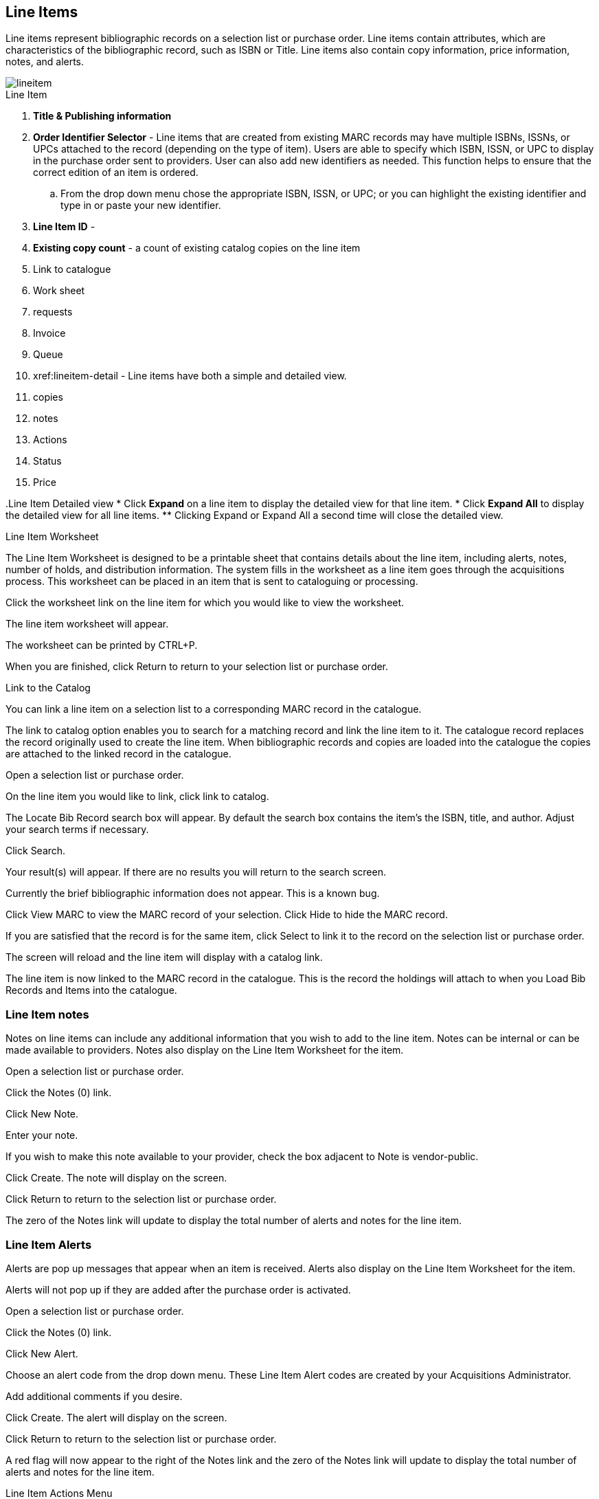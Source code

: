 Line Items
----------

Line items represent bibliographic records on a selection list or purchase order. Line items contain attributes, which are characteristics of the bibliographic record, such as ISBN or Title. Line items also contain copy information, price information, notes, and alerts.

image::images/acquisitions/lineitem.png[]

.Line Item
. *Title & Publishing information*
. *Order Identifier Selector* - Line items that are created from existing MARC records may have multiple ISBNs, ISSNs, or UPCs attached to the record (depending on the type of item). Users are able to specify which ISBN, ISSN, or UPC to display in the purchase order sent to providers. User can also add new identifiers as needed. This function helps to ensure that the correct edition of an item is ordered.
.. From the drop down menu chose the appropriate ISBN, ISSN, or UPC; or you can highlight the existing identifier and type in or paste your new identifier.
. *Line Item ID* -
. *Existing copy count* - a count of existing catalog copies on the line item
. Link to catalogue
. Work sheet
. requests
. Invoice
. Queue
. xref:lineitem-detail - Line items have both a simple and detailed view.
. copies
. notes
. Actions
. Status
. Price


anchor:lineitem-detail[Line Item Detailed view]
.Line Item Detailed view
* Click *Expand* on a line item to display the detailed view for that line item.
* Click *Expand All* to display the detailed view for all line items.
** Clicking Expand or Expand All a second time will close the detailed view.

.Line Item Worksheet
The Line Item Worksheet is designed to be a printable sheet that contains details about the line item, including alerts, notes, number of holds, and distribution information. The system fills in the worksheet as a line item goes through the acquisitions process. This worksheet can be placed in an item that is sent to cataloguing or processing.

Click the worksheet link on the line item for which you would like to view the worksheet.

The line item worksheet will appear.

The worksheet can be printed by CTRL+P.

When you are finished, click Return to return to your selection list or purchase order.

.Link to the Catalog
You can link a line item on a selection list to a corresponding MARC record in the catalogue.

The link to catalog option enables you to search for a matching record and link the line item to it. The catalogue record replaces the record originally used to create the line item. When bibliographic records and copies are loaded into the catalogue the copies are attached to the linked record in the catalogue.

Open a selection list or purchase order.

On the line item you would like to link, click link to catalog.

The Locate Bib Record search box will appear. By default the search box contains the item's the ISBN, title, and author. Adjust your search terms if necessary.

Click Search.

Your result(s) will appear. If there are no results you will return to the search screen.

Currently the brief bibliographic information does not appear. This is a known bug.

Click View MARC to view the MARC record of your selection. Click Hide to hide the MARC record.

If you are satisfied that the record is for the same item, click Select to link it to the record on the selection list or purchase order.

The screen will reload and the line item will display with a catalog link.

The line item is now linked to the MARC record in the catalogue. This is the record the holdings will attach to when you Load Bib Records and Items into the catalogue.


Line Item notes
~~~~~~~~~~~~~~~

Notes on line items can include any additional information that you wish to add to the line item. Notes can be internal or can be made available to providers. Notes also display on the Line Item Worksheet for the item.

Open a selection list or purchase order.

Click the Notes (0) link.

Click New Note.

Enter your note.

If you wish to make this note available to your provider, check the box adjacent to Note is vendor-public.

Click Create. The note will display on the screen.

Click Return to return to the selection list or purchase order.

The zero of the Notes link will update to display the total number of alerts and notes for the line item.



Line Item Alerts
~~~~~~~~~~~~~~~~

Alerts are pop up messages that appear when an item is received. Alerts also display on the Line Item Worksheet for the item.

Alerts will not pop up if they are added after the purchase order is activated.

Open a selection list or purchase order.

Click the Notes (0) link.

Click New Alert.

Choose an alert code from the drop down menu. These Line Item Alert codes are created by your Acquisitions Administrator.

Add additional comments if you desire.

Click Create. The alert will display on the screen.

Click Return to return to the selection list or purchase order.

A red flag will now appear to the right of the Notes link and the zero of the Notes link will update to display the total number of alerts and notes for the line item.

.Line Item Actions Menu

The line item actions menu provides you with a number of functions that can be applied to a particular line item.

Update Barcode Holdings Maintenance Claims View History

Update Barcode
You are only able to update barcodes once a line item has been received.

Using the Actions menu on the line item, select Actions → Update Barcodes.

The Create or Re-barcode Items screen will open in a new tab.


See Adding Holdings to Title Records beginning with step 4 for further instructions.

Holdings Maintenance
Once an item is received it is possible to use the Actions menu to go directly to Holding Maintenance to view and edit the holdings for a line item.

Open a purchase order.

Using the Actions menu on the line item, select Actions → Holdings Maint.


The Holdings Maintenance screen will open in a new tab.


See Adding Holdings to Title Records for further instructions.

Claims
You can manually claim a copy any time after it has been ordered until it is received. You can also claim copies that have been suspended.

Open a purchase order.

Using the Actions menu on the line item, select Actions → Claims (0 existing).


Check the boxes adjacent to the copies you wish to claim and click Claim Selected.


From the Claim Type drop down menu select the reason you are making the claim.


Enter a note if you desire and click Claim.


The number of existing claims on the line item updates.


Use the Actions menu on the line item, select Actions → Claims (X existing).


The claimed items will appear in the top half of the pop up with link to their associated vouchers.

Click Show Voucher.

There is currently a bug preventing claim vouchers from appearing.


View History
It is possible to view the changes that have been made to a line item.

Open a selection list or purchase order.

Using the Actions menu on the line item, select Actions → View History.


By default the newest changes appear first. Use the column headers to sort.


Line Item Statuses
~~~~~~~~~~~~~~~~~~
The status of a line item displays to the right of the actions menu. The line item bar changes colour depending on the status of the line item.

The colours that display may vary depending on your screen resolution.

The status of a line item displays to the right of the actions menu. The line item bar changes colour depending on the status of the line item.

The colours that display may vary depending on your screen resolution.

Possible statuses are:

new (off-white): Item is newly added to the acquisitions process.


selector-ready (light pink): Item has been chosen and is waiting for a selector to approve.


order-ready (periwinkle): Item is ready to be ordered.


pending-order (grey): Item is part of a purchase order that has not yet been activated.


on-order (mauve): Item is currently on-order.


received (grey blue): Item has been received by the library.


received and paid (grey blue with red "Paid" label): Item has been received by the library, the invoice has been closed .


cancelled (white): Item has been cancelled.


delayed (blue): Item has been cancelled but debits remain as the item is really delayed.


While there is some overlap in naming, line item statuses and item statuses are not the same thing.

.Line Item Batch updater

The Line Item Batch Updater allows line items on purchase orders to have multiple fields batch updated simultaneously.

The following fields can be batch updated:

Copies - this is the total number of copies for the line item, rather than additional copies

Owning Branch

Copy Location

Collection Code

Fund

Circ Modifier

Rather than filling in the same fields every time users can set up Distribution Formulas to use as Line Item Templates.


Fill in the individual fields on the Batch Updater you wish to update or select a Distribution Formula to use.

Select the line items to apply the updates to.

Click Apply to Selected.

Click the Notes link to add notes or line item alerts to the line item.
. Enter a price in the "Estimated Price" field.



Add a Copy to a Line Item
By default, line items have no copies attached to them. If a default number of copies as been specified for the provider, when line items are added to a purchase order copies are automatically added.

Use the Copies link to add copy information to a line item. You can add copies to line items on a selection list or a pending purchase order.

Copies can be added to line items in two ways:

via the Line Item Batch Updater on a purchase order.

via the Copies Screen on a selection list or purchase order.

Copies should not be added once a purchase order has been activated.

Batch Update
Open a purchase order.

Enter the total number of copies for the line item in the Copies field on the Line Item Batch Updater.


The number entered in the Copies field is always the total number of copies for the line item, not the number of copies to add to the selected line item(s).

Check the box(es) beside the line item(s) you wish to apply the copies to.

Click Apply to Selected.

The zero of the Copies link will update to reflect the number of copies created for the line item.


Copies Screen
Open a selection list or purchase order.

Click the Copies (0) link on the line item you would like to add copies to. This will take you to the Copies screen.


Enter the number of copies you would like to order into Item Count and click Go. A line will be created for each copy.


The gray box is a batch update function. Each field in this box corresponds to the columns below.


You can use the batch update for:

Owning Branch

Copy Location

Collection Code

Fund

Circ Modifier

Call Number

Enter your terms and click Batch Update. The copies will update to reflect your choices.

Evergreen will populate the shelving location field with the default shelving location if this field is left blank.

Distribution formulas tell Evergreen how many copies should be distributed to each location. If desired, select a distribution formula from the Distribution Formulas drop down list. Click Apply. This will populate the Owning Branch and Shelving Location fields for your copies.

Distribution Formulas can be created by Acquisitions Administrators; see Distribution Formulas.


Leave the barcode field blank. Evergreen will assign the copy a temporary barcode.


A temporary barcode prefix has been assigned to your library. This prefix is your library's code. Using this code ensures that there are no conflicts between the different libraries using acquisitions.

Once you have entered all the desired information, click Save Changes.


Click Return to return to your selection list or purchase order.


The zero of the Copies link will update to reflect the number of copies you have created for the line item.






Return to Line Item
^^^^^^^^^^^^^^^^^^^
This feature enables you to return to a specific line item on a selection list,
purchase order, or invoice after you have navigated away from the page that
contained the line item.  This feature is especially useful when you must
identify a line item in a long list. After working with a line item, you can
return to your place in the search results or the list of line items.

To use this feature, select a line item, and then, depending on the location of
the line item, click *Return* or *Return to search*.  Evergreen will take you
back to the specific line item in your search and highlight the line item with a
colored box.

For example, you retrieve a selection list, find a line item to examine, and
click the *Copies* link.  After editing the copies, you click *Return*.
Evergreen takes you back to your selection list and highlights the line item
that you viewed.

This feature is available in _General Search Results_, _Purchase Orders_, and
_Selection Lists_, whenever any of the following links are available:

* Selection List
* Purchase Order
* Copies
* Notes
* Worksheet

This feature is available in Invoices whenever any of the following links are
available:

* Title
* Selection List
* Purchase Order

. Count of Existing Copies on Line items
When displaying Acquisitions line items within the Selection List and Purchase Order interfaces, Evergreen displays a count of existing catalog copies on the line item. The count of existing catalog copies refers to the number of copies owned at the ordering agency and / or the ordering agency's child organization units.

The counts display for line items that have a direct link to a catalog record. Generally, this includes line items created as "on order" based on an existing catalog record.

The count of existing copies does not include copies that are in either a Lost or a Missing status.

The existing copy count displays in the link "bar" located below the Order Identifier within the line item.

If no existing copies are found, a "0" (zero) will display in plain text.

If the existing copy count is greater than zero, then the count will display in bold and red on the line item.

.Delete a Line Item
Line items with the status of new, selector-ready, order-ready, or pending-order can be deleted.

Be sure you want to delete the line item as there is no warning message and once deleted line items cannot be un-deleted..

If you created copies for your line items before activating the purchase order you will need to delete the copies from the catalogue before deleting the Acquisitions line item. See Delete Copies

Open a selection list or purchase order.

Check the box(es) of the line item(s) you would like to delete.

Using the main Actions menu, select Actions → Delete Selected Items.

Your line item and the history associated with it will disappear.

.Enhancements to Canceled and Delayed Items
Cancel/Delay reasons have been modified so that you can easily
differentiate between canceled and delayed items.  Each label now begins
with *Canceled* or *Delayed*.  To view the list, click *Administration*
-> *Acquisitions Administration* -> *Cancel Reasons*.

The cancel/delay reason label is displayed as the line item status in the list of line items or as the copy status in the list of copies.

A delayed line item can now be canceled.  You can mark a line item as delayed, and if later, the order cannot be filled, you can change the line item's status to canceled.  When delayed line items are canceled, the encumbrances are deleted.

Cancel/delay reasons now appear on the worksheet and the printable purchase order.

Paid PO Line Items
^^^^^^^^^^^^^^^^^^
Purchase Order line items are marked as "Paid" in red text when all non-cancelled copies on the line item have been invoiced.

image::images/acquisitions/lineitempaid.png[]
